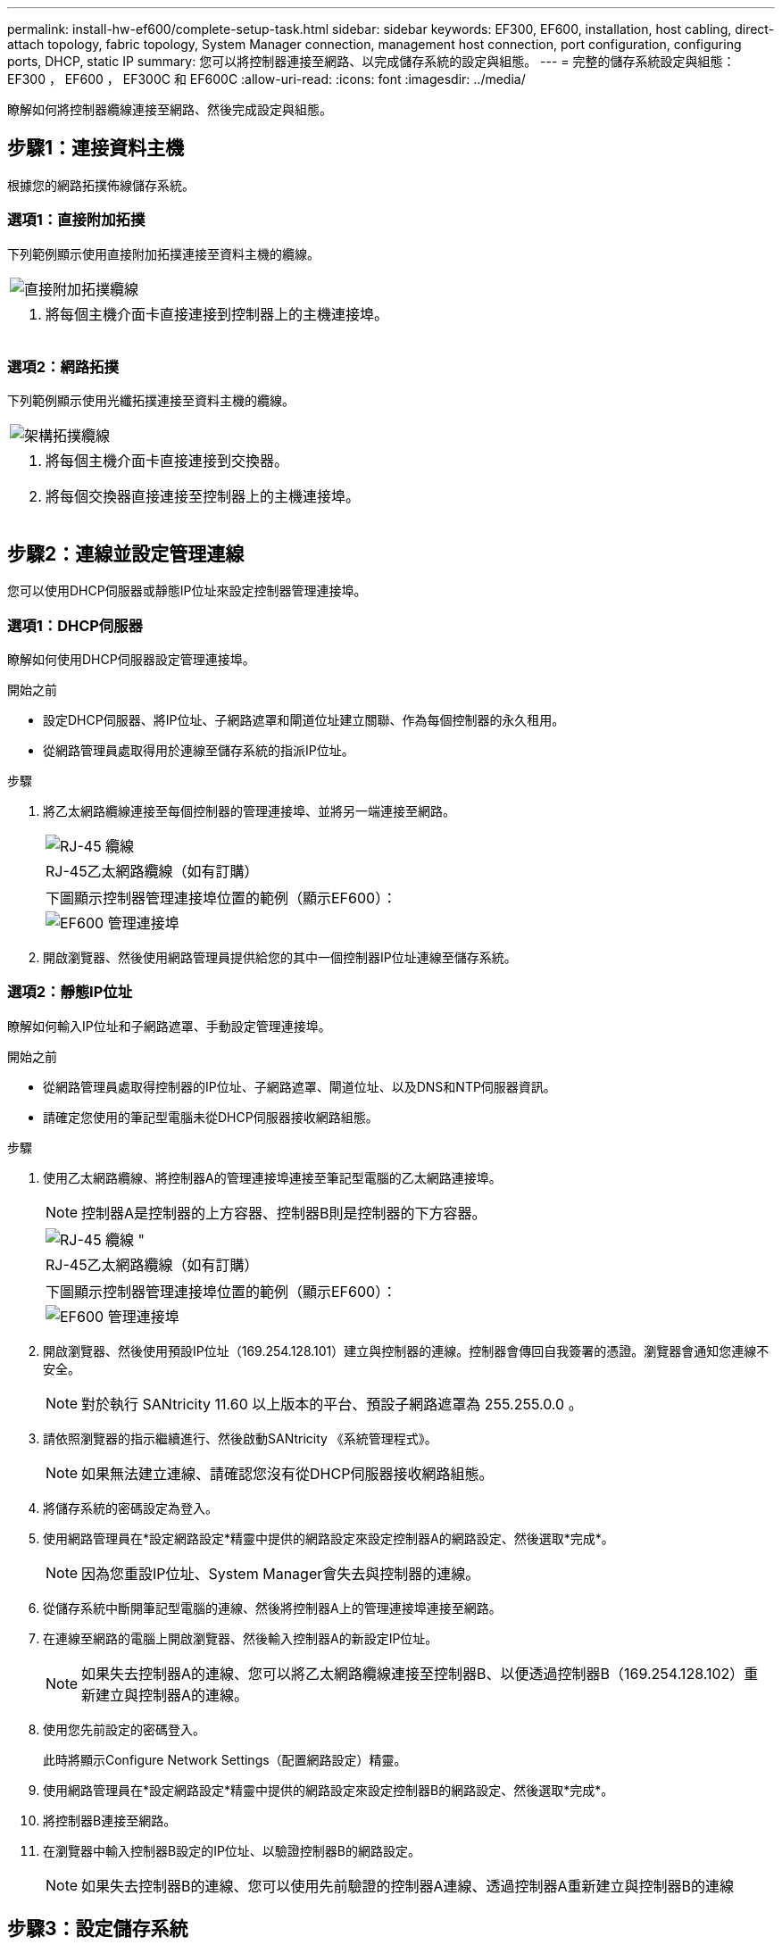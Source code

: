---
permalink: install-hw-ef600/complete-setup-task.html 
sidebar: sidebar 
keywords: EF300, EF600, installation, host cabling, direct-attach topology, fabric topology, System Manager connection, management host connection, port configuration, configuring ports, DHCP, static IP 
summary: 您可以將控制器連接至網路、以完成儲存系統的設定與組態。 
---
= 完整的儲存系統設定與組態： EF300 ， EF600 ， EF300C 和 EF600C
:allow-uri-read: 
:icons: font
:imagesdir: ../media/


[role="lead"]
瞭解如何將控制器纜線連接至網路、然後完成設定與組態。



== 步驟1：連接資料主機

根據您的網路拓撲佈線儲存系統。



=== 選項1：直接附加拓撲

下列範例顯示使用直接附加拓撲連接至資料主機的纜線。

|===


 a| 
image:../media/direct_topo.png["直接附加拓撲纜線"]
 a| 
. 將每個主機介面卡直接連接到控制器上的主機連接埠。


|===


=== 選項2：網路拓撲

下列範例顯示使用光纖拓撲連接至資料主機的纜線。

|===


 a| 
image:../media/fabric_topo.png["架構拓撲纜線"]
 a| 
. 將每個主機介面卡直接連接到交換器。
. 將每個交換器直接連接至控制器上的主機連接埠。


|===


== 步驟2：連線並設定管理連線

您可以使用DHCP伺服器或靜態IP位址來設定控制器管理連接埠。



=== 選項1：DHCP伺服器

瞭解如何使用DHCP伺服器設定管理連接埠。

.開始之前
* 設定DHCP伺服器、將IP位址、子網路遮罩和閘道位址建立關聯、作為每個控制器的永久租用。
* 從網路管理員處取得用於連線至儲存系統的指派IP位址。


.步驟
. 將乙太網路纜線連接至每個控制器的管理連接埠、並將另一端連接至網路。
+
|===


 a| 
image:../media/cable_ethernet_inst-hw-ef600.png["RJ-45 纜線"]
 a| 
RJ-45乙太網路纜線（如有訂購）

|===
+
|===


 a| 
下圖顯示控制器管理連接埠位置的範例（顯示EF600）：



 a| 
image:../media/ethernet_callout.png["EF600 管理連接埠"]

|===
. 開啟瀏覽器、然後使用網路管理員提供給您的其中一個控制器IP位址連線至儲存系統。




=== 選項2：靜態IP位址

瞭解如何輸入IP位址和子網路遮罩、手動設定管理連接埠。

.開始之前
* 從網路管理員處取得控制器的IP位址、子網路遮罩、閘道位址、以及DNS和NTP伺服器資訊。
* 請確定您使用的筆記型電腦未從DHCP伺服器接收網路組態。


.步驟
. 使用乙太網路纜線、將控制器A的管理連接埠連接至筆記型電腦的乙太網路連接埠。
+

NOTE: 控制器A是控制器的上方容器、控制器B則是控制器的下方容器。

+
|===


 a| 
image:../media/cable_ethernet_inst-hw-ef600.png["RJ-45 纜線 \""]
 a| 
RJ-45乙太網路纜線（如有訂購）

|===
+
|===


 a| 
下圖顯示控制器管理連接埠位置的範例（顯示EF600）：



 a| 
image:../media/ethernet_callout.png["EF600 管理連接埠"]

|===
. 開啟瀏覽器、然後使用預設IP位址（169.254.128.101）建立與控制器的連線。控制器會傳回自我簽署的憑證。瀏覽器會通知您連線不安全。
+

NOTE: 對於執行 SANtricity 11.60 以上版本的平台、預設子網路遮罩為 255.255.0.0 。

. 請依照瀏覽器的指示繼續進行、然後啟動SANtricity 《系統管理程式》。
+

NOTE: 如果無法建立連線、請確認您沒有從DHCP伺服器接收網路組態。

. 將儲存系統的密碼設定為登入。
. 使用網路管理員在*設定網路設定*精靈中提供的網路設定來設定控制器A的網路設定、然後選取*完成*。
+

NOTE: 因為您重設IP位址、System Manager會失去與控制器的連線。

. 從儲存系統中斷開筆記型電腦的連線、然後將控制器A上的管理連接埠連接至網路。
. 在連線至網路的電腦上開啟瀏覽器、然後輸入控制器A的新設定IP位址。
+

NOTE: 如果失去控制器A的連線、您可以將乙太網路纜線連接至控制器B、以便透過控制器B（169.254.128.102）重新建立與控制器A的連線。

. 使用您先前設定的密碼登入。
+
此時將顯示Configure Network Settings（配置網路設定）精靈。

. 使用網路管理員在*設定網路設定*精靈中提供的網路設定來設定控制器B的網路設定、然後選取*完成*。
. 將控制器B連接至網路。
. 在瀏覽器中輸入控制器B設定的IP位址、以驗證控制器B的網路設定。
+

NOTE: 如果失去控制器B的連線、您可以使用先前驗證的控制器A連線、透過控制器A重新建立與控制器B的連線





== 步驟3：設定儲存系統

安裝EF300或EF600硬體之後、請使用SANtricity 此軟體來設定及管理您的儲存系統。

.開始之前
* 設定管理連接埠。
* 驗證並記錄您的密碼和IP位址。


.步驟
. 將控制器連線至網頁瀏覽器。
. 使用「系統管理程式」來管理EF300或EF600系列儲存系統。SANtricity請參閱System Manager隨附的線上說明。
+
|===


 a| 
image:../media/management_station_inst-hw-ef600_g2285.png["存取 System Manager 以設定管理連接埠"]
 a| 
若要存取System Manager、請使用您用來設定管理連接埠的相同IP位址。

|===


如果您要將EF300纜線連接至SAS擴充、請參閱 link:../maintenance-ef600/index.html["維護EF600硬體"] 用於SAS擴充卡安裝和 link:../install-hw-cabling/index.html["E系列硬體佈線"] 適用於SAS擴充纜線。
